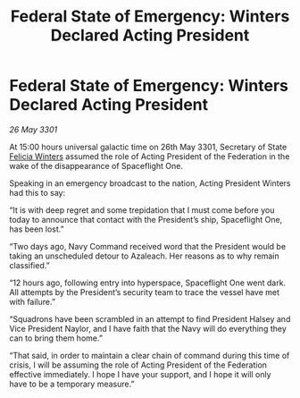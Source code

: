:PROPERTIES:
:ID:       e4d6e38c-26ec-45b7-a4bb-4d864f84e1bf
:END:
#+title: Federal State of Emergency: Winters Declared Acting President
#+filetags: :Federation:3301:galnet:

* Federal State of Emergency: Winters Declared Acting President

/26 May 3301/

At 15:00 hours universal galactic time on 26th May 3301, Secretary of State [[id:b9fe58a3-dfb7-480c-afd6-92c3be841be7][Felicia Winters]] assumed the role of Acting President of the Federation in the wake of the disappearance of Spaceflight One. 

Speaking in an emergency broadcast to the nation, Acting President Winters had this to say: 

“It is with deep regret and some trepidation that I must come before you today to announce that contact with the President’s ship, Spaceflight One, has been lost.” 

“Two days ago, Navy Command received word that the President would be taking an unscheduled detour to Azaleach. Her reasons as to why remain classified.” 

“12 hours ago, following entry into hyperspace, Spaceflight One went dark. All attempts by the President’s security team to trace the vessel have met with failure.” 

“Squadrons have been scrambled in an attempt to find President Halsey and Vice President Naylor, and I have faith that the Navy will do everything they can to bring them home.”  

“That said, in order to maintain a clear chain of command during this time of crisis, I will be assuming the role of Acting President of the Federation effective immediately. I hope I have your support, and I hope it will only have to be a temporary measure.”
